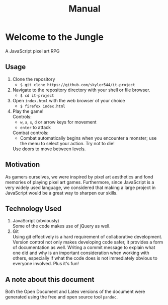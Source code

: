 #+title: Manual

#+OPTIONS: author:nil
#+OPTIONS: toc:nil
#+OPTIONS: \n:t
#+OPTIONS: num:2
#+LATEX_HEADER: \usepackage{helvet}
#+LATEX_HEADER: \renewcommand{\familydefault}{\sfdefault}


* Welcome to the Jungle
A JavaScript pixel art RPG
** Usage
1. Clone the repository
   - ~$ git clone https://github.com/skyler544/it-project~
2. Navigate to the repository directory with your shell or file browser.
   - ~$ cd it-project~
3. Open ~index.html~ with the web browser of your choice
   - ~$ firefox index.html~
4. Play the game!
   Controls:
   - ~w~, ~a~, ~s~, ~d~ or arrow keys for movement
   - ~enter~ to attack
   Combat controls:
   - Combat automatically begins when you encounter a monster; use the menu to select your action. Try not to die!
   Use doors to move between levels.
** Motivation
As gamers ourselves, we were inspired by pixel art aesthetics and fond memories of playing pixel art games. Furthermore, since JavaScript is a very widely used language, we considered that making a large project in JavaScript would be a great way to sharpen our skills.
** Technology Used
1. JavaScript (obviously)
   Some of the code makes use of jQuery as well.
2. Git
   Using git effectively is a hard requirement of collaborative development. Version control not only makes developing code safer, it provides a form of documentation as well. Writing a commit message to explain what one did and why is an important consideration when working with others, especially if what the code does is not immediately obvious to everyone involved. Plus it's fun!


** A note about this document
Both the Open Document and Latex versions of the document were generated using the free and open source tool ~pandoc~.
